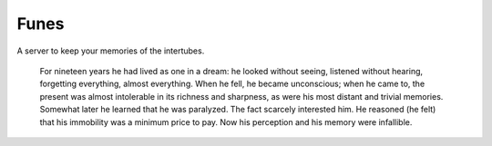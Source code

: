 =========
Funes
=========

A server to keep your memories of the intertubes.

 For nineteen years he had lived as one in a dream: he looked without seeing,
 listened without hearing, forgetting everything, almost everything. When he
 fell, he became unconscious; when he came to, the present was almost intolerable
 in its richness and sharpness, as were his most distant and trivial memories.
 Somewhat later he learned that he was paralyzed. The fact scarcely interested
 him. He reasoned (he felt) that his immobility was a minimum price to pay. Now
 his perception and his memory were infallible. 
